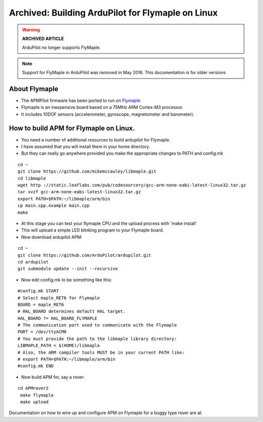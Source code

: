 .. _building-apm-for-flymaple:

==================================================
Archived: Building ArduPilot for Flymaple on Linux
==================================================

.. warning::

   **ARCHIVED ARTICLE**

   ArduPilot no longer supports FlyMaple.

.. note::

  Support for FlyMaple in ArduPilot was removed in May 2016. This
  documentation is for older versions
  
About Flymaple
==============

-  The APMPilot firmware has been ported to run on
   `Flymaple <https://www.dfrobot.com/wiki/index.php/Flymaple_V1.1(SKU:DFR0188)>`__
-  Flymaple is an inexpensive board based on a 75MHz ARM Cortex-M3
   processor.
-  It includes 10DOF sensors (accelerometer, gyroscope, magnetometer and
   barometer).

.. image:: ../images/flymaple_v1.1.jpg
    :target: ../_images/flymaple_v1.1.jpg

.. image:: ../images/FlyMaple_PinOut.jpg
    :target: ../_images/FlyMaple_PinOut.jpg

How to build APM for Flymaple on Linux.
=======================================

-  You need a number of additional resources to build ardupilot for Flymaple.
-  I have assumed that you will install them in your home directory.
-  But they can really go anywhere provided you make the appropriate
   changes to PATH and config.mk

::

    cd ~
    git clone https://github.com/mikemccauley/libmaple.git
    cd libmaple
    wget http ://static.leaflabs.com/pub/codesourcery/gcc-arm-none-eabi-latest-linux32.tar.gz
    tar xvzf gcc-arm-none-eabi-latest-linux32.tar.gz
    export PATH=$PATH:~/libmaple/arm/bin
    cp main.cpp.example main.cpp
    make

-  At this stage you can test your flymaple CPU and the upload process
   with 'make install'
-  This will upload a simple LED blinking program to your Flymaple
   board.
-  Now download ardupilot APM:

::

    cd ~
    git clone https://github.com/ArduPilot/ardupilot.git
    cd ardupilot
    git submodule update --init --recursive

-  Now edit config.mk to be something like this:

::

     #config.mk START
     # Select maple_RET6 for Flymaple
     BOARD = maple_RET6
     # HAL_BOARD determines default HAL target.
     HAL_BOARD ?= HAL_BOARD_FLYMAPLE
     # The communication port used to communicate with the Flymaple
     PORT = /dev/ttyACM0
     # You must provide the path to the libmaple library directory:
     LIBMAPLE_PATH = $(HOME)/libmaple
     # Also, the ARM compiler tools MUST be in your current PATH like:
     # export PATH=$PATH:~/libmaple/arm/bin
     #config.mk END

-  Now build APM for, say a rover:

::

    cd APMrover2
     make flymaple
     make upload


Documentation on how to wire up and configure APM on Flymaple for a
buggy type rover are at:
